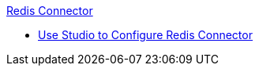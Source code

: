 .xref:index.adoc[Redis Connector]
* xref:redis-connector-studio.adoc[Use Studio to Configure Redis Connector]
